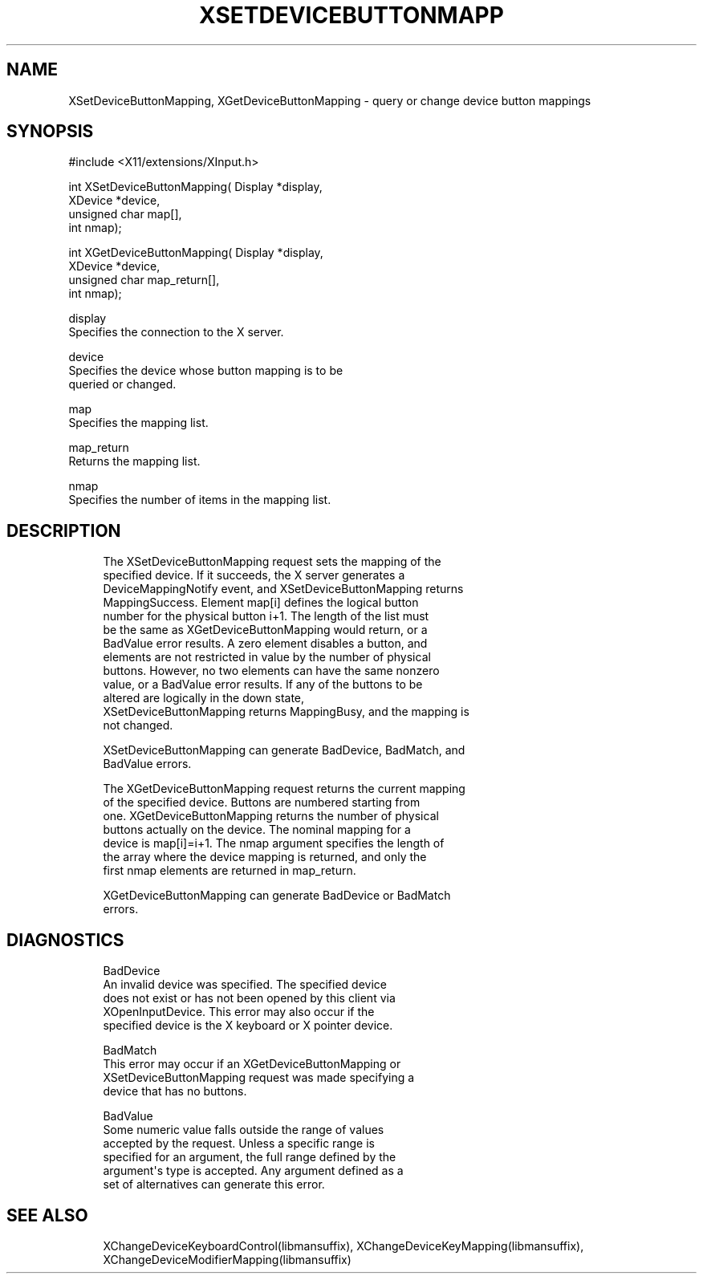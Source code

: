 '\" t
.\"     Title: xsetdevicebuttonmapping
.\"    Author: [FIXME: author] [see http://www.docbook.org/tdg5/en/html/author]
.\" Generator: DocBook XSL Stylesheets vsnapshot <http://docbook.sf.net/>
.\"      Date: 05/04/2023
.\"    Manual: \ \&
.\"    Source: \ \&
.\"  Language: English
.\"
.TH "XSETDEVICEBUTTONMAPP" "libmansuffix" "05/04/2023" "\ \&" "\ \&"
.\" -----------------------------------------------------------------
.\" * Define some portability stuff
.\" -----------------------------------------------------------------
.\" ~~~~~~~~~~~~~~~~~~~~~~~~~~~~~~~~~~~~~~~~~~~~~~~~~~~~~~~~~~~~~~~~~
.\" http://bugs.debian.org/507673
.\" http://lists.gnu.org/archive/html/groff/2009-02/msg00013.html
.\" ~~~~~~~~~~~~~~~~~~~~~~~~~~~~~~~~~~~~~~~~~~~~~~~~~~~~~~~~~~~~~~~~~
.ie \n(.g .ds Aq \(aq
.el       .ds Aq '
.\" -----------------------------------------------------------------
.\" * set default formatting
.\" -----------------------------------------------------------------
.\" disable hyphenation
.nh
.\" disable justification (adjust text to left margin only)
.ad l
.\" -----------------------------------------------------------------
.\" * MAIN CONTENT STARTS HERE *
.\" -----------------------------------------------------------------
.SH "NAME"
XSetDeviceButtonMapping, XGetDeviceButtonMapping \- query or change device button mappings
.SH "SYNOPSIS"
.sp
.nf
#include <X11/extensions/XInput\&.h>
.fi
.sp
.nf
int XSetDeviceButtonMapping( Display *display,
                             XDevice *device,
                             unsigned char map[],
                             int nmap);
.fi
.sp
.nf
int XGetDeviceButtonMapping( Display *display,
                             XDevice *device,
                             unsigned char map_return[],
                             int nmap);
.fi
.sp
.nf
display
       Specifies the connection to the X server\&.
.fi
.sp
.nf
device
       Specifies the device whose button mapping is to be
       queried or changed\&.
.fi
.sp
.nf
map
       Specifies the mapping list\&.
.fi
.sp
.nf
map_return
       Returns the mapping list\&.
.fi
.sp
.nf
nmap
       Specifies the number of items in the mapping list\&.
.fi
.SH "DESCRIPTION"
.sp
.if n \{\
.RS 4
.\}
.nf
The XSetDeviceButtonMapping request sets the mapping of the
specified device\&. If it succeeds, the X server generates a
DeviceMappingNotify event, and XSetDeviceButtonMapping returns
MappingSuccess\&. Element map[i] defines the logical button
number for the physical button i+1\&. The length of the list must
be the same as XGetDeviceButtonMapping would return, or a
BadValue error results\&. A zero element disables a button, and
elements are not restricted in value by the number of physical
buttons\&. However, no two elements can have the same nonzero
value, or a BadValue error results\&. If any of the buttons to be
altered are logically in the down state,
XSetDeviceButtonMapping returns MappingBusy, and the mapping is
not changed\&.
.fi
.if n \{\
.RE
.\}
.sp
.if n \{\
.RS 4
.\}
.nf
XSetDeviceButtonMapping can generate BadDevice, BadMatch, and
BadValue errors\&.
.fi
.if n \{\
.RE
.\}
.sp
.if n \{\
.RS 4
.\}
.nf
The XGetDeviceButtonMapping request returns the current mapping
of the specified device\&. Buttons are numbered starting from
one\&. XGetDeviceButtonMapping returns the number of physical
buttons actually on the device\&. The nominal mapping for a
device is map[i]=i+1\&. The nmap argument specifies the length of
the array where the device mapping is returned, and only the
first nmap elements are returned in map_return\&.
.fi
.if n \{\
.RE
.\}
.sp
.if n \{\
.RS 4
.\}
.nf
XGetDeviceButtonMapping can generate BadDevice or BadMatch
errors\&.
.fi
.if n \{\
.RE
.\}
.SH "DIAGNOSTICS"
.sp
.if n \{\
.RS 4
.\}
.nf
BadDevice
       An invalid device was specified\&. The specified device
       does not exist or has not been opened by this client via
       XOpenInputDevice\&. This error may also occur if the
       specified device is the X keyboard or X pointer device\&.
.fi
.if n \{\
.RE
.\}
.sp
.if n \{\
.RS 4
.\}
.nf
BadMatch
       This error may occur if an XGetDeviceButtonMapping or
       XSetDeviceButtonMapping request was made specifying a
       device that has no buttons\&.
.fi
.if n \{\
.RE
.\}
.sp
.if n \{\
.RS 4
.\}
.nf
BadValue
       Some numeric value falls outside the range of values
       accepted by the request\&. Unless a specific range is
       specified for an argument, the full range defined by the
       argument\*(Aqs type is accepted\&. Any argument defined as a
       set of alternatives can generate this error\&.
.fi
.if n \{\
.RE
.\}
.SH "SEE ALSO"
.sp
.if n \{\
.RS 4
.\}
.nf
XChangeDeviceKeyboardControl(libmansuffix), XChangeDeviceKeyMapping(libmansuffix),
XChangeDeviceModifierMapping(libmansuffix)
.fi
.if n \{\
.RE
.\}
